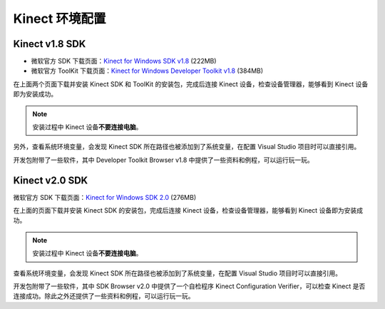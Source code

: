 Kinect 环境配置
===================


.. _install:

Kinect v1.8 SDK
-------------------

- 微软官方 SDK 下载页面：\ `Kinect for Windows SDK v1.8 <https://www.microsoft.com/en-us/download/details.aspx?id=40278>`_ (222MB)
- 微软官方 ToolKit 下载页面：\ `Kinect for Windows Developer Toolkit v1.8 <https://www.microsoft.com/en-us/download/details.aspx?id=40276>`_ (384MB)

在上面两个页面下载并安装 Kinect SDK 和 ToolKit 的安装包，完成后连接 Kinect 设备，检查设备管理器，能够看到 Kinect 设备即为安装成功。

.. image:: images/env_ins/kinect1device.jpg

.. note::

    安装过程中 Kinect 设备\ **不要连接电脑**\ 。

另外，查看系统环境变量，会发现 Kinect SDK 所在路径也被添加到了系统变量，在配置 Visual Studio 项目时可以直接引用。

.. image:: images/env_ins/path.jpg

开发包附带了一些软件，其中 Developer Toolkit Browser v1.8 中提供了一些资料和例程，可以运行玩一玩。

.. image:: images/env_ins/browser-1.jpg

.. image:: images/env_ins/browser-2.jpg


.. _install-2:

Kinect v2.0 SDK
-------------------

微软官方 SDK 下载页面：\ `Kinect for Windows SDK 2.0 <https://www.microsoft.com/en-us/download/details.aspx?id=44561>`_ (276MB)

在上面的页面下载并安装 Kinect SDK 的安装包，完成后连接 Kinect 设备，检查设备管理器，能够看到 Kinect 设备即为安装成功。

.. note::

    安装过程中 Kinect 设备\ **不要连接电脑**\ 。

查看系统环境变量，会发现 Kinect SDK 所在路径也被添加到了系统变量，在配置 Visual Studio 项目时可以直接引用。

开发包附带了一些软件，其中 SDK Browser v2.0 中提供了一个自检程序 Kinect Configuration Verifier，可以检查 Kinect 是否连接成功。除此之外还提供了一些资料和例程，可以运行玩一玩。
